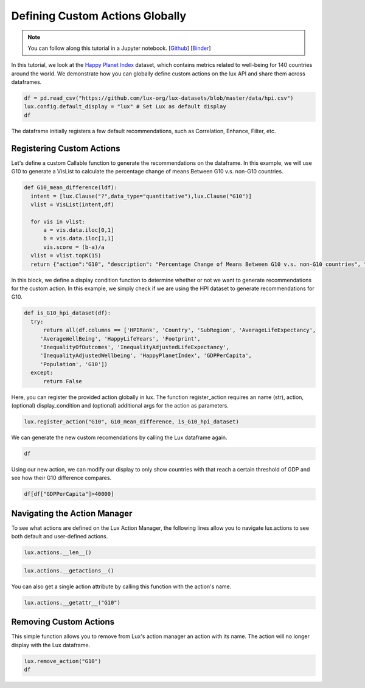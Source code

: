 ********************************
Defining Custom Actions Globally 
********************************

.. note:: You can follow along this tutorial in a Jupyter notebook. [`Github <https://github.com/lux-org/lux-binder/blob/master/tutorial/8-custom-action.ipynb>`_] [`Binder <https://mybinder.org/v2/gh/lux-org/lux-binder/master?urlpath=tree/tutorial/3-widget-vis-export.ipynb>`_]

In this tutorial, we look at the `Happy Planet Index <http://happyplanetindex.org/>`_ dataset, which contains metrics related to well-being for 140 countries around the world. We demonstrate how you can globally define custom actions on the lux API and share them across dataframes. 

.. code-block:: python

    df = pd.read_csv("https://github.com/lux-org/lux-datasets/blob/master/data/hpi.csv")
    lux.config.default_display = "lux" # Set Lux as default display
    df

The dataframe initially registers a few default recommendations, such as Correlation, Enhance, Filter, etc.

Registering Custom Actions
~~~~~~~~~~~~~~~~~~~~~~~~~~~~~~~~~~~~~~~~~~~~~~~~~~~~~~~~~~

Let's define a custom Callable function to generate the recommendations on the dataframe. In this example, we will use G10 to generate a VisList to calculate the percentage change of means Between G10 v.s. non-G10 countries.

.. code-block:: python

    def G10_mean_difference(ldf):
      intent = [lux.Clause("?",data_type="quantitative"),lux.Clause("G10")]
      vlist = VisList(intent,df)

      for vis in vlist:
          a = vis.data.iloc[0,1]
          b = vis.data.iloc[1,1]
          vis.score = (b-a)/a
      vlist = vlist.topK(15)
      return {"action":"G10", "description": "Percentage Change of Means Between G10 v.s. non-G10 countries", "collection": vlist}

In this block, we define a display condition function to determine whether or not we want to generate recommendations for the custom action. In this example, we simply check if we are using the HPI dataset to generate recommendations for G10.

.. code-block:: python

    def is_G10_hpi_dataset(df):
      try: 
          return all(df.columns == ['HPIRank', 'Country', 'SubRegion', 'AverageLifeExpectancy',
         'AverageWellBeing', 'HappyLifeYears', 'Footprint',
         'InequalityOfOutcomes', 'InequalityAdjustedLifeExpectancy',
         'InequalityAdjustedWellbeing', 'HappyPlanetIndex', 'GDPPerCapita',
         'Population', 'G10'])
      except: 
          return False

Here, you can register the provided action globally in lux. The function register_action requires an name (str), action, (optional) display_condition and (optional) additional args for the action as parameters.

.. code-block:: python
    
    lux.register_action("G10", G10_mean_difference, is_G10_hpi_dataset)

We can generate the new custom recomendations by calling the Lux dataframe again.

.. code-block:: python

    df

.. image:: https://github.com/lux-org/lux-resources/blob/master/doc_img/custom-1.png?raw=true
  :width: 700
  :align: center
  :alt: Displays default and user-defined actions as a VisList.

Using our new action, we can modify our display to only show countries with that reach a certain threshold of GDP and see how their G10 difference compares. 

.. code-block:: python

    df[df["GDPPerCapita"]>40000]

.. image:: https://github.com/lux-org/lux-resources/blob/master/doc_img/custom-4.png?raw=true
  :width: 700
  :align: center
  :alt: Displays countries with GDPPerCapita > 40000 to compare G10 results.

Navigating the Action Manager
~~~~~~~~~~~~~~~~~~~~~~~~~~~~~~~~~~~~~

To see what actions are defined on the Lux Action Manager, the following lines allow you to navigate lux.actions to see both default and user-defined actions.

.. code-block:: python
    
    lux.actions.__len__()

.. image:: https://github.com/lux-org/lux-resources/blob/master/doc_img/custom-5.png?raw=true
  :width: 700
  :align: center

.. code-block:: python

    lux.actions.__getactions__()

.. image:: https://github.com/lux-org/lux-resources/blob/master/doc_img/custom-6.png?raw=true
  :width: 700
  :align: center

You can also get a single action attribute by calling this function with the action's name.

.. code-block:: python

    lux.actions.__getattr__("G10")

.. image:: https://github.com/lux-org/lux-resources/blob/master/doc_img/custom-2.png?raw=true
  :width: 700
  :align: center
  :alt: Retrieves a single attribute from Lux's Action Manager using its defined name.

Removing Custom Actions
~~~~~~~~~~~~~~~~~~~~~~~~~~~~~~~~~~~~~

This simple function allows you to remove from Lux's action manager an action with its name. The action will no longer display with the Lux dataframe.

.. code-block:: python
    
    lux.remove_action("G10")
    df

.. image:: https://github.com/lux-org/lux-resources/blob/master/doc_img/custom-3.png?raw=true
  :width: 700
  :align: center
  :alt: Demonstrates removing custom action from Lux Action Manager.



